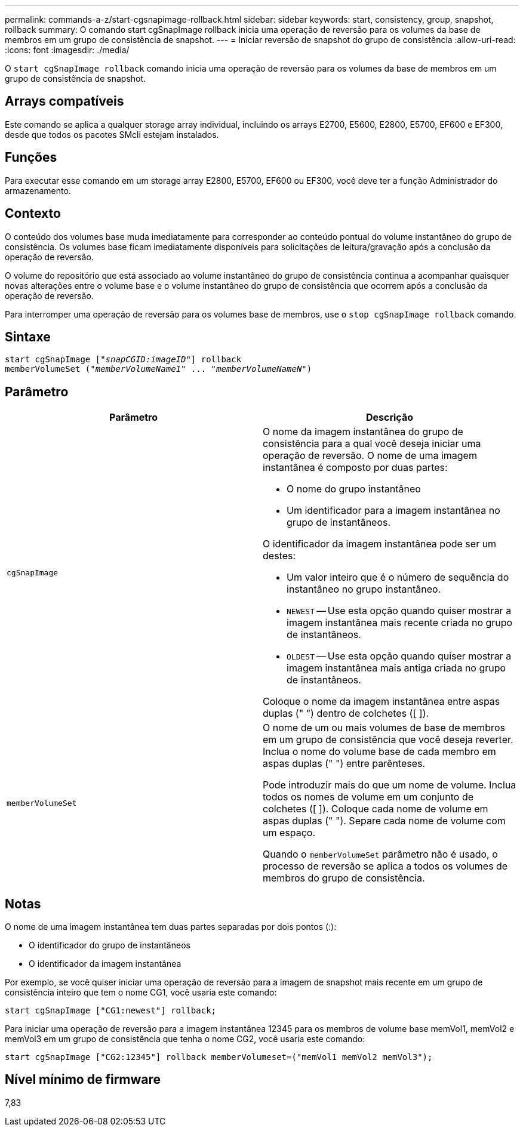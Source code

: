---
permalink: commands-a-z/start-cgsnapimage-rollback.html 
sidebar: sidebar 
keywords: start, consistency, group, snapshot, rollback 
summary: O comando start cgSnapImage rollback inicia uma operação de reversão para os volumes da base de membros em um grupo de consistência de snapshot. 
---
= Iniciar reversão de snapshot do grupo de consistência
:allow-uri-read: 
:icons: font
:imagesdir: ./media/


[role="lead"]
O `start cgSnapImage rollback` comando inicia uma operação de reversão para os volumes da base de membros em um grupo de consistência de snapshot.



== Arrays compatíveis

Este comando se aplica a qualquer storage array individual, incluindo os arrays E2700, E5600, E2800, E5700, EF600 e EF300, desde que todos os pacotes SMcli estejam instalados.



== Funções

Para executar esse comando em um storage array E2800, E5700, EF600 ou EF300, você deve ter a função Administrador do armazenamento.



== Contexto

O conteúdo dos volumes base muda imediatamente para corresponder ao conteúdo pontual do volume instantâneo do grupo de consistência. Os volumes base ficam imediatamente disponíveis para solicitações de leitura/gravação após a conclusão da operação de reversão.

O volume do repositório que está associado ao volume instantâneo do grupo de consistência continua a acompanhar quaisquer novas alterações entre o volume base e o volume instantâneo do grupo de consistência que ocorrem após a conclusão da operação de reversão.

Para interromper uma operação de reversão para os volumes base de membros, use o `stop cgSnapImage rollback` comando.



== Sintaxe

[listing, subs="+macros"]
----
start cgSnapImage pass:quotes[["_snapCGID:imageID_"]] rollback
memberVolumeSet pass:quotes[("_memberVolumeName1_" ... "_memberVolumeNameN_")]
----


== Parâmetro

[cols="2*"]
|===
| Parâmetro | Descrição 


 a| 
`cgSnapImage`
 a| 
O nome da imagem instantânea do grupo de consistência para a qual você deseja iniciar uma operação de reversão. O nome de uma imagem instantânea é composto por duas partes:

* O nome do grupo instantâneo
* Um identificador para a imagem instantânea no grupo de instantâneos.


O identificador da imagem instantânea pode ser um destes:

* Um valor inteiro que é o número de sequência do instantâneo no grupo instantâneo.
* `NEWEST` -- Use esta opção quando quiser mostrar a imagem instantânea mais recente criada no grupo de instantâneos.
* `OLDEST` -- Use esta opção quando quiser mostrar a imagem instantânea mais antiga criada no grupo de instantâneos.


Coloque o nome da imagem instantânea entre aspas duplas (" ") dentro de colchetes ([ ]).



 a| 
`memberVolumeSet`
 a| 
O nome de um ou mais volumes de base de membros em um grupo de consistência que você deseja reverter. Inclua o nome do volume base de cada membro em aspas duplas (" ") entre parênteses.

Pode introduzir mais do que um nome de volume. Inclua todos os nomes de volume em um conjunto de colchetes ([ ]). Coloque cada nome de volume em aspas duplas (" "). Separe cada nome de volume com um espaço.

Quando o `memberVolumeSet` parâmetro não é usado, o processo de reversão se aplica a todos os volumes de membros do grupo de consistência.

|===


== Notas

O nome de uma imagem instantânea tem duas partes separadas por dois pontos (:):

* O identificador do grupo de instantâneos
* O identificador da imagem instantânea


Por exemplo, se você quiser iniciar uma operação de reversão para a imagem de snapshot mais recente em um grupo de consistência inteiro que tem o nome CG1, você usaria este comando:

[listing]
----
start cgSnapImage ["CG1:newest"] rollback;
----
Para iniciar uma operação de reversão para a imagem instantânea 12345 para os membros de volume base memVol1, memVol2 e memVol3 em um grupo de consistência que tenha o nome CG2, você usaria este comando:

[listing]
----
start cgSnapImage ["CG2:12345"] rollback memberVolumeset=("memVol1 memVol2 memVol3");
----


== Nível mínimo de firmware

7,83
